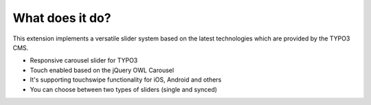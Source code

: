﻿.. ==================================================
.. FOR YOUR INFORMATION
.. --------------------------------------------------
.. -*- coding: utf-8 -*- with BOM.



What does it do?
================
This extension implements a versatile slider system based on the latest
technologies which are provided by the TYPO3 CMS.

- Responsive carousel slider for TYPO3
- Touch enabled based on the jQuery OWL Carousel
- It's supporting touchswipe functionality for iOS, Android and others
- You can choose between two types of sliders (single and synced)